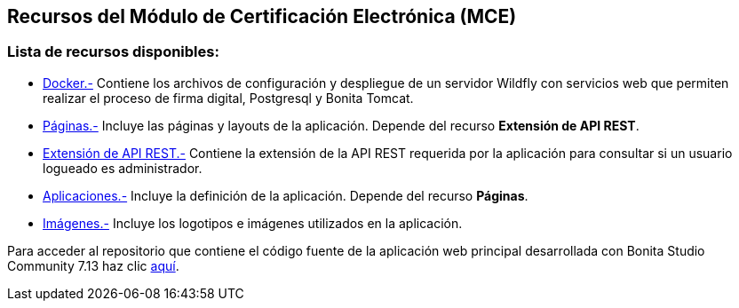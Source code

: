 ++++
<h2>
  Recursos del Módulo de Certificación Electrónica (MCE)
</h2>
<h3>Lista de recursos disponibles:</h3>
++++

- https://github.com/alexjcm/certificacion-electronica-recursos/tree/main/00_docker[Docker.-] Contiene los archivos de configuración y despliegue de un servidor Wildfly con servicios web que permiten realizar el proceso de firma digital, Postgresql y Bonita Tomcat.

- https://github.com/alexjcm/certificacion-electronica-recursos/tree/main/01_paginas[Páginas.-] Incluye las páginas y layouts de la aplicación. Depende del recurso *Extensión de API REST*.

- https://github.com/alexjcm/certificacion-electronica-recursos/tree/main/02_extension-api-rest[Extensión de API REST.-] Contiene la extensión de la API REST requerida por la aplicación para consultar si un usuario logueado es administrador.

- https://github.com/alexjcm/certificacion-electronica-recursos/tree/main/03_aplicaciones[Aplicaciones.-] Incluye la definición de la aplicación. Depende del recurso *Páginas*.

- https://github.com/alexjcm/certificacion-electronica-recursos/tree/main/04_imagenes[Imágenes.-] Incluye los logotipos e imágenes utilizados en la aplicación.

Para acceder al repositorio que contiene el código fuente de la aplicación web principal desarrollada con Bonita Studio Community 7.13 haz clic https://github.com/alexjcm/certificacion-electronica[aquí].
